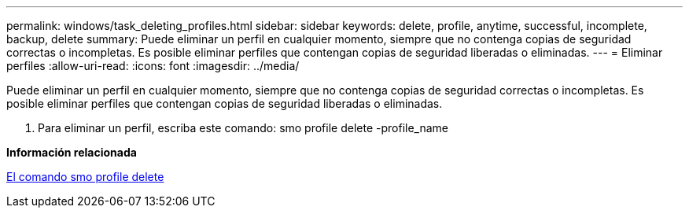 ---
permalink: windows/task_deleting_profiles.html 
sidebar: sidebar 
keywords: delete, profile, anytime, successful, incomplete, backup, delete 
summary: Puede eliminar un perfil en cualquier momento, siempre que no contenga copias de seguridad correctas o incompletas. Es posible eliminar perfiles que contengan copias de seguridad liberadas o eliminadas. 
---
= Eliminar perfiles
:allow-uri-read: 
:icons: font
:imagesdir: ../media/


[role="lead"]
Puede eliminar un perfil en cualquier momento, siempre que no contenga copias de seguridad correctas o incompletas. Es posible eliminar perfiles que contengan copias de seguridad liberadas o eliminadas.

. Para eliminar un perfil, escriba este comando: smo profile delete -profile_name


*Información relacionada*

xref:reference_the_smosmsapprofile_delete_command.adoc[El comando smo profile delete]

